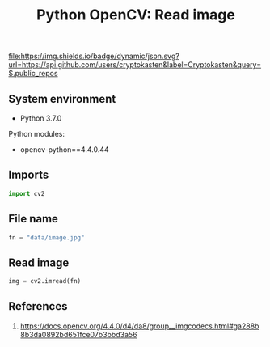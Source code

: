 #+TITLE: Python OpenCV: Read image
#+TAGS: cryptokasten, opencv, base64, python
#+PROPERTY: header-args:sh :session *shell python-opencv-read-image sh* :results silent raw
#+PROPERTY: header-args:python :session *shell python-opencv-read-image python* :results silent raw
#+OPTIONS: ^:nil

[[https://github.com/cryptokasten][file:https://img.shields.io/badge/dynamic/json.svg?url=https://api.github.com/users/cryptokasten&label=Cryptokasten&query=$.public_repos]]

** System environment

- Python 3.7.0

Python modules:

- opencv-python==4.4.0.44

** Imports

#+BEGIN_SRC python
import cv2
#+END_SRC

** File name

#+BEGIN_SRC python
fn = "data/image.jpg"
#+END_SRC

** Read image

#+BEGIN_SRC python
img = cv2.imread(fn)
#+END_SRC

** References

1. https://docs.opencv.org/4.4.0/d4/da8/group__imgcodecs.html#ga288b8b3da0892bd651fce07b3bbd3a56
